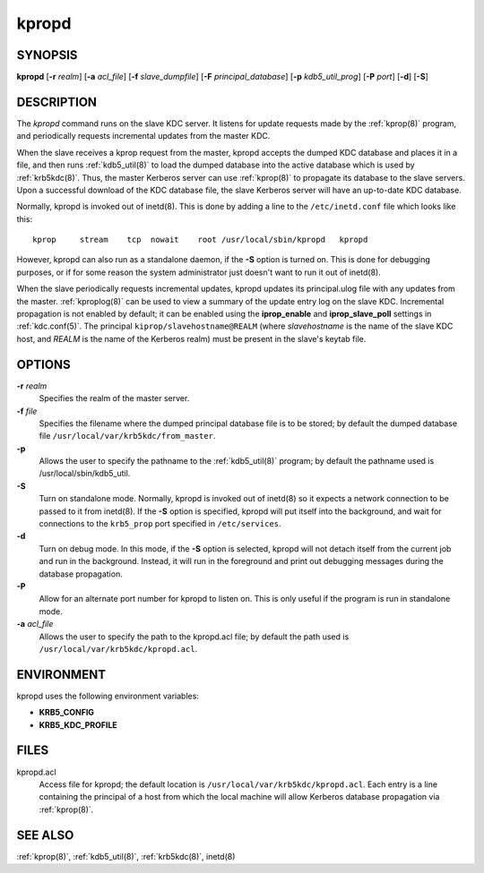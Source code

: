.. _kpropd(8):

kpropd
======

SYNOPSIS
--------

**kpropd**
[**-r** *realm*]
[**-a** *acl_file*]
[**-f** *slave_dumpfile*]
[**-F** *principal_database*]
[**-p** *kdb5_util_prog*]
[**-P** *port*]
[**-d**]
[**-S**]

DESCRIPTION
-----------

The *kpropd* command runs on the slave KDC server.  It listens for
update requests made by the :ref:`kprop(8)` program, and periodically
requests incremental updates from the master KDC.

When the slave receives a kprop request from the master, kpropd
accepts the dumped KDC database and places it in a file, and then runs
:ref:`kdb5_util(8)` to load the dumped database into the active
database which is used by :ref:`krb5kdc(8)`.  Thus, the master
Kerberos server can use :ref:`kprop(8)` to propagate its database to
the slave servers.  Upon a successful download of the KDC database
file, the slave Kerberos server will have an up-to-date KDC database.

Normally, kpropd is invoked out of inetd(8).  This is done by adding
a line to the ``/etc/inetd.conf`` file which looks like this::

    kprop     stream    tcp  nowait    root /usr/local/sbin/kpropd   kpropd

However, kpropd can also run as a standalone daemon, if the **-S**
option is turned on.  This is done for debugging purposes, or if for
some reason the system administrator just doesn't want to run it out
of inetd(8).

When the slave periodically requests incremental updates, kpropd
updates its principal.ulog file with any updates from the master.
:ref:`kproplog(8)` can be used to view a summary of the update entry
log on the slave KDC.  Incremental propagation is not enabled by
default; it can be enabled using the **iprop_enable** and
**iprop_slave_poll** settings in :ref:`kdc.conf(5)`.  The principal
``kiprop/slavehostname@REALM`` (where *slavehostname* is the name of
the slave KDC host, and *REALM* is the name of the Kerberos realm)
must be present in the slave's keytab file.


OPTIONS
--------

**-r** *realm*
    Specifies the realm of the master server.

**-f** *file*
    Specifies the filename where the dumped principal database file is
    to be stored; by default the dumped database file
    ``/usr/local/var/krb5kdc/from_master``.

**-p**
    Allows the user to specify the pathname to the :ref:`kdb5_util(8)` program;
    by default the pathname used is /usr/local/sbin/kdb5_util.

**-S**
    Turn on standalone mode.  Normally, kpropd is invoked out of
    inetd(8) so it expects a network connection to be passed to it
    from inetd(8).  If the **-S** option is specified, kpropd will put
    itself into the background, and wait for connections to the
    ``krb5_prop`` port specified in ``/etc/services``.

**-d**
    Turn on debug mode.  In this mode, if the **-S** option is
    selected, kpropd will not detach itself from the current job and
    run in the background.  Instead, it will run in the foreground and
    print out debugging messages during the database propagation.

**-P**
    Allow for an alternate port number for kpropd to listen on.  This
    is only useful if the program is run in standalone mode.

**-a** *acl_file*
    Allows the user to specify the path to the kpropd.acl file; by
    default the path used is ``/usr/local/var/krb5kdc/kpropd.acl``.

ENVIRONMENT
-----------

kpropd uses the following environment variables:

* **KRB5_CONFIG**
* **KRB5_KDC_PROFILE**

FILES
-----

kpropd.acl
    Access file for kpropd; the default location is
    ``/usr/local/var/krb5kdc/kpropd.acl``.  Each entry is a line
    containing the principal of a host from which the local machine
    will allow Kerberos database propagation via :ref:`kprop(8)`.

SEE ALSO
--------

:ref:`kprop(8)`, :ref:`kdb5_util(8)`, :ref:`krb5kdc(8)`, inetd(8)
